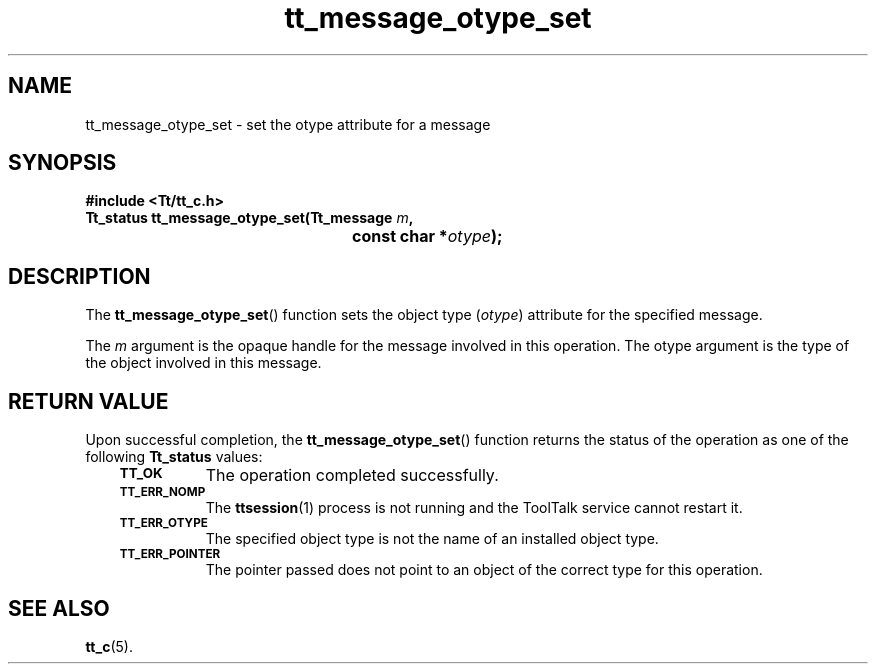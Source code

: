 .de Lc
.\" version of .LI that emboldens its argument
.TP \\n()Jn
\s-1\f3\\$1\f1\s+1
..
.TH tt_message_otype_set 3 "1 March 1996" "ToolTalk 1.3" "ToolTalk Functions"
.BH "1 March 1996"
.\" CDE Common Source Format, Version 1.0.0
.\" (c) Copyright 1993, 1994 Hewlett-Packard Company
.\" (c) Copyright 1993, 1994 International Business Machines Corp.
.\" (c) Copyright 1993, 1994 Sun Microsystems, Inc.
.\" (c) Copyright 1993, 1994 Novell, Inc.
.IX "tt_message_otype_set" "" "tt_message_otype_set(3)" ""
.SH NAME
tt_message_otype_set \- set the otype attribute for a message
.SH SYNOPSIS
.ft 3
.nf
#include <Tt/tt_c.h>
.sp 0.5v
.ta \w'Tt_status tt_message_otype_set('u
Tt_status tt_message_otype_set(Tt_message \f2m\fP,
	const char *\f2otype\fP);
.PP
.fi
.SH DESCRIPTION
The
.BR tt_message_otype_set (\|)
function
sets the object type
.RI ( otype )
attribute for the specified message.
.PP
The
.I m
argument is the opaque handle for the message involved in this operation.
The
otype
argument is the type of the object involved in this message.
.SH "RETURN VALUE"
Upon successful completion, the
.BR tt_message_otype_set (\|)
function returns the status of the operation as one of the following
.B Tt_status
values:
.PP
.RS 3
.nr )J 8
.Lc TT_OK
The operation completed successfully.
.Lc TT_ERR_NOMP
.br
The
.BR ttsession (1)
process is not running and the ToolTalk service cannot restart it.
.Lc TT_ERR_OTYPE
.br
The specified object type is not the name of an installed object type.
.Lc TT_ERR_POINTER
.br
The pointer passed does not point to an object of
the correct type for this operation.
.PP
.RE
.nr )J 0
.SH "SEE ALSO"
.na
.BR tt_c (5).
